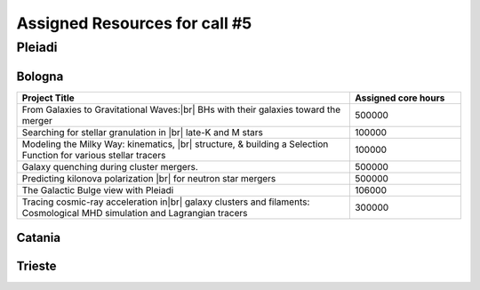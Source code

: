 Assigned Resources for call #5
==============================

*********
Pleiadi
*********

.. raw:: html

   <h3> Resouces available from  01/03/2025  to  01/09/2025 </h3>
   

Bologna 
^^^^^^^^^^^^^^^^^^^^^^
.. table::
  :width: 100%
  :widths: 3 1

  ========================================================================================================================    ======================  
  Project Title                                                                                                                  Assigned core hours 
  ========================================================================================================================    ======================  
  From Galaxies to Gravitational Waves:|br| BHs with their galaxies  toward the merger                                                 500000
  Searching for stellar granulation in |br| late-K and M stars                                                                          100000
  Modeling the Milky Way: kinematics, |br| structure, & building a Selection Function for various stellar tracers                       100000
  Galaxy quenching during cluster mergers.                                                                                              500000
  Predicting kilonova polarization |br| for neutron star mergers                                                                        500000
  The Galactic Bulge view with Pleiadi                                                                                                  106000
  Tracing cosmic-ray acceleration in|br| galaxy clusters and filaments: Cosmological MHD simulation and Lagrangian tracers              300000
  ========================================================================================================================    ======================
   

.. |br| raw:: html

     <br>

Catania
^^^^^^^^^^^^^^^^^^^^^^
.. table::
  :width: 100%
  :widths: 1 3 1

  ========================= ===============================================================================================================  ====================
  PI                        Project Title                                                                                                     Assigned core hours 
  ========================= ===============================================================================================================  ====================  
  Giuseppe Leto            Simulazioni Cherenkov progetto |br| ASTRI linea di calcolo per ASTRI-Horn, #3                                       500000
  Ciro Bigongiari          Simulazioni Cherenkov progetto |br|ASTRI linea di calcolo per ASTRI Mini-Array #3                                   500000
  Gaetano Scandariato      Exoplanet science in the GPU era**                                                                                  2000
  Gaetano Scandariato      The analysis of CHEOPS and GAPS-2 |br| data for exoplanet discovery and characterization                            100000
  Fulvia Pucci             Particle acceleration at Pulsar Wind |br| Nebulae Termination Shock                                                 300000
  Fulvia Pucci             Particle acceleration in the Crab |br| Nebula for the flare archival data from the satellite AGILE                  150000
  Vincenzo Antonuccio      Numerical models of AGNs' feedback |br| and backflows including Relativistic   Thermodynamics                       120000
  Antonio Franco Rappazzo  TurboHeat                                                                                                           200000
  ========================= ===============================================================================================================  ====================

  ** = GPU project 

.. |br| raw:: html

     <br>

Trieste 
^^^^^^^^^^^^^^^^^^^^^^
.. table::
  :width: 100%
  :widths: 3 1

  =====================================================================================================================================================   ====================
  Project Title                                                                                                                                            Assigned core hours  
  =====================================================================================================================================================   ====================  
  Developing and implementing new models |br| of kinetic AGN feedback in cosmological simulations                                                                   250000
  Unlocking the potential of JWST, Euclid,|br| and SKA - high-z galaxy evolution  and cosmology                                                                     200000
  N-body simulations for primordially|br| segregated Multiple Populations in Globular Clusters                                                                      400000
  Illuminating the Dark Sector: Understanding|br| Modified Gravity Signatures with Cross-Correlations |br| of Gravitational Waves and Large-Scale Structure         450000
  Escape of Cosmic Rays from astrophysical|br| sources: the role of the non-resonant Bell instability                                                               350000
  Simulations and Analyses Across the Spectrum|br| - Setting the Stage for Euclid-SKAO Synergies                                                                    150000
  Simulating and analysing the Euclid universe                                                                                                                      350000
  AGILE nelle PLEIADI                                                                                                                                               480000
  =====================================================================================================================================================   ===================  
  
.. |br| raw:: html

     <br>
